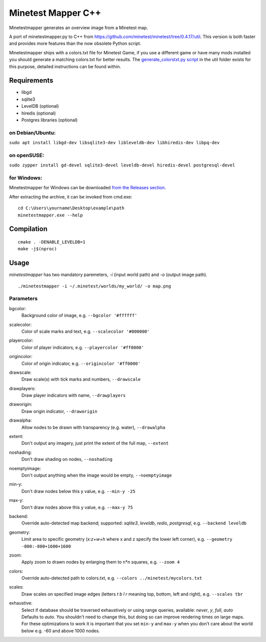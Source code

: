 Minetest Mapper C++
===================

.. image:: https://github.com/minetest/minetestmapper/workflows/build/badge.svg
    :target: https://github.com/minetest/minetestmapper/actions/workflows/build.yml

Minetestmapper generates an overview image from a Minetest map.

A port of minetestmapper.py to C++ from https://github.com/minetest/minetest/tree/0.4.17/util.
This version is both faster and provides more features than the now obsolete Python script.

Minetestmapper ships with a colors.txt file for Minetest Game, if you use a different game or have
many mods installed you should generate a matching colors.txt for better results.
The `generate_colorstxt.py script 
<./util/generate_colorstxt.py>`_ in the util folder exists for this purpose, detailed instructions can be found within.

Requirements
------------

* libgd
* sqlite3
* LevelDB (optional)
* hiredis (optional)
* Postgres libraries (optional)

on Debian/Ubuntu:
^^^^^^^^^^^^^^^^^

``sudo apt install libgd-dev libsqlite3-dev libleveldb-dev libhiredis-dev libpq-dev``

on openSUSE:
^^^^^^^^^^^^

``sudo zypper install gd-devel sqlite3-devel leveldb-devel hiredis-devel postgresql-devel``

for Windows:
^^^^^^^^^^^^
Minetestmapper for Windows can be downloaded `from the Releases section
<https://github.com/minetest/minetestmapper/releases>`_.

After extracting the archive, it can be invoked from cmd.exe:
::

	cd C:\Users\yourname\Desktop\example\path
	minetestmapper.exe --help

Compilation
-----------

::

    cmake . -DENABLE_LEVELDB=1
    make -j$(nproc)

Usage
-----

`minetestmapper` has two mandatory paremeters, `-i` (input world path)
and `-o` (output image path).

::

    ./minetestmapper -i ~/.minetest/worlds/my_world/ -o map.png


Parameters
^^^^^^^^^^

bgcolor:
    Background color of image, e.g. ``--bgcolor '#ffffff'``

scalecolor:
    Color of scale marks and text, e.g. ``--scalecolor '#000000'``

playercolor:
    Color of player indicators, e.g. ``--playercolor '#ff0000'``

origincolor:
    Color of origin indicator, e.g. ``--origincolor '#ff0000'``

drawscale:
    Draw scale(s) with tick marks and numbers, ``--drawscale``

drawplayers:
    Draw player indicators with name, ``--drawplayers``

draworigin:
    Draw origin indicator, ``--draworigin``

drawalpha:
    Allow nodes to be drawn with transparency (e.g. water), ``--drawalpha``

extent:
    Don't output any imagery, just print the extent of the full map, ``--extent``

noshading:
    Don't draw shading on nodes, ``--noshading``

noemptyimage:
    Don't output anything when the image would be empty, ``--noemptyimage``

min-y:
    Don't draw nodes below this y value, e.g. ``--min-y -25``

max-y:
    Don't draw nodes above this y value, e.g. ``--max-y 75``

backend:
    Override auto-detected map backend; supported: *sqlite3*, *leveldb*, *redis*, *postgresql*, e.g. ``--backend leveldb``

geometry:
    Limit area to specific geometry (*x:z+w+h* where x and z specify the lower left corner), e.g. ``--geometry -800:-800+1600+1600``

zoom:
    Apply zoom to drawn nodes by enlarging them to n*n squares, e.g. ``--zoom 4``

colors:
    Override auto-detected path to colors.txt, e.g. ``--colors ../minetest/mycolors.txt``

scales:
    Draw scales on specified image edges (letters *t b l r* meaning top, bottom, left and right), e.g. ``--scales tbr``

exhaustive:
    | Select if database should be traversed exhaustively or using range queries, available: *never*, *y*, *full*, *auto*
    | Defaults to *auto*. You shouldn't need to change this, but doing so can improve rendering times on large maps.
    | For these optimizations to work it is important that you set ``min-y`` and ``max-y`` when you don't care about the world below e.g. -60 and above 1000 nodes.
